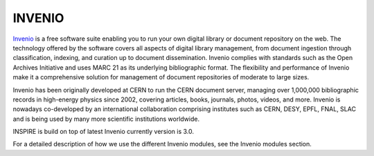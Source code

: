 ..
    This file is part of INSPIRE.
    Copyright (C) 2017 CERN.

    INSPIRE is free software: you can redistribute it and/or modify
    it under the terms of the GNU General Public License as published by
    the Free Software Foundation, either version 3 of the License, or
    (at your option) any later version.

    INSPIRE is distributed in the hope that it will be useful,
    but WITHOUT ANY WARRANTY; without even the implied warranty of
    MERCHANTABILITY or FITNESS FOR A PARTICULAR PURPOSE.  See the
    GNU General Public License for more details.

    You should have received a copy of the GNU General Public License
    along with INSPIRE. If not, see <http://www.gnu.org/licenses/>.

    In applying this licence, CERN does not waive the privileges and immunities
    granted to it by virtue of its status as an Intergovernmental Organization
    or submit itself to any jurisdiction.


INVENIO
#######

`Invenio
<https://invenio.readthedocs.io/en/latest/>`_ is a free software suite enabling you to run your own digital library or document repository
on the web. The technology offered by the software covers all aspects of digital library management,
from document ingestion through classification, indexing, and curation up to document dissemination.
Invenio complies with standards such as the Open Archives Initiative and uses MARC 21 as its
underlying bibliographic format. The flexibility and performance of Invenio make it a comprehensive
solution for management of document repositories of moderate to large sizes.

Invenio has been originally developed at CERN to run the CERN document server, managing over
1,000,000 bibliographic records in high-energy physics since 2002, covering articles, books, journals,
photos, videos, and more. Invenio is nowadays co-developed by an international collaboration
comprising institutes such as CERN, DESY, EPFL, FNAL, SLAC and is being used by many more scientific
institutions worldwide.

INSPIRE is build on top of latest Invenio currently version is 3.0.


For a detailed description of how we use the different Invenio modules, see
the _`Invenio modules` section.
